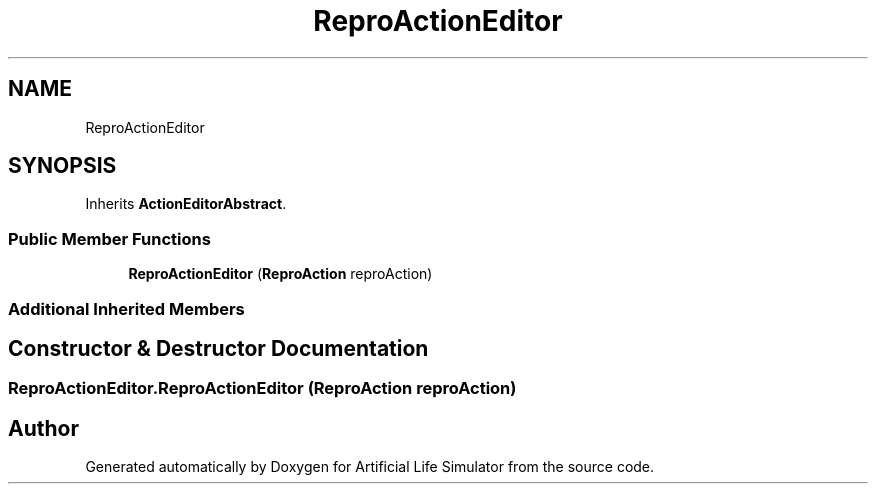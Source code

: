 .TH "ReproActionEditor" 3 "Tue Mar 12 2019" "Artificial Life Simulator" \" -*- nroff -*-
.ad l
.nh
.SH NAME
ReproActionEditor
.SH SYNOPSIS
.br
.PP
.PP
Inherits \fBActionEditorAbstract\fP\&.
.SS "Public Member Functions"

.in +1c
.ti -1c
.RI "\fBReproActionEditor\fP (\fBReproAction\fP reproAction)"
.br
.in -1c
.SS "Additional Inherited Members"
.SH "Constructor & Destructor Documentation"
.PP 
.SS "ReproActionEditor\&.ReproActionEditor (\fBReproAction\fP reproAction)"


.SH "Author"
.PP 
Generated automatically by Doxygen for Artificial Life Simulator from the source code\&.
